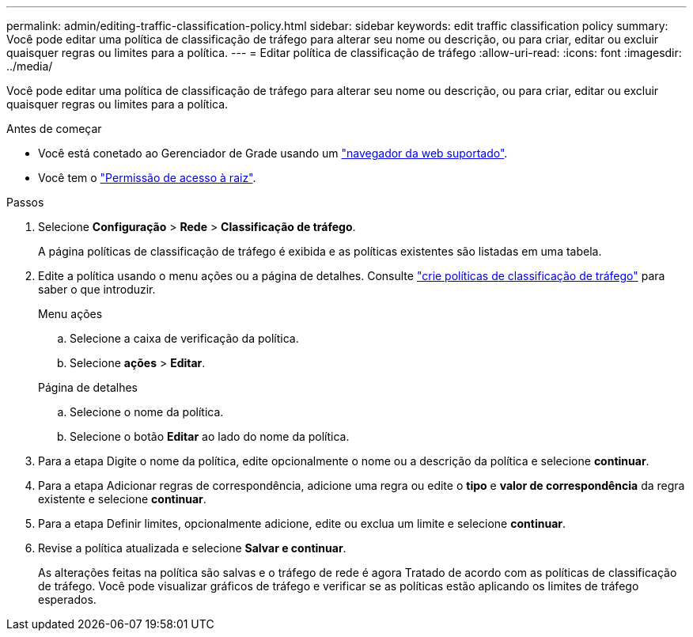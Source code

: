---
permalink: admin/editing-traffic-classification-policy.html 
sidebar: sidebar 
keywords: edit traffic classification policy 
summary: Você pode editar uma política de classificação de tráfego para alterar seu nome ou descrição, ou para criar, editar ou excluir quaisquer regras ou limites para a política. 
---
= Editar política de classificação de tráfego
:allow-uri-read: 
:icons: font
:imagesdir: ../media/


[role="lead"]
Você pode editar uma política de classificação de tráfego para alterar seu nome ou descrição, ou para criar, editar ou excluir quaisquer regras ou limites para a política.

.Antes de começar
* Você está conetado ao Gerenciador de Grade usando um link:../admin/web-browser-requirements.html["navegador da web suportado"].
* Você tem o link:admin-group-permissions.html["Permissão de acesso à raiz"].


.Passos
. Selecione *Configuração* > *Rede* > *Classificação de tráfego*.
+
A página políticas de classificação de tráfego é exibida e as políticas existentes são listadas em uma tabela.

. Edite a política usando o menu ações ou a página de detalhes. Consulte link:../admin/creating-traffic-classification-policies.html["crie políticas de classificação de tráfego"] para saber o que introduzir.
+
[role="tabbed-block"]
====
.Menu ações
--
.. Selecione a caixa de verificação da política.
.. Selecione *ações* > *Editar*.


--
.Página de detalhes
--
.. Selecione o nome da política.
.. Selecione o botão *Editar* ao lado do nome da política.


--
====
. Para a etapa Digite o nome da política, edite opcionalmente o nome ou a descrição da política e selecione *continuar*.
. Para a etapa Adicionar regras de correspondência, adicione uma regra ou edite o *tipo* e *valor de correspondência* da regra existente e selecione *continuar*.
. Para a etapa Definir limites, opcionalmente adicione, edite ou exclua um limite e selecione *continuar*.
. Revise a política atualizada e selecione *Salvar e continuar*.
+
As alterações feitas na política são salvas e o tráfego de rede é agora Tratado de acordo com as políticas de classificação de tráfego. Você pode visualizar gráficos de tráfego e verificar se as políticas estão aplicando os limites de tráfego esperados.


